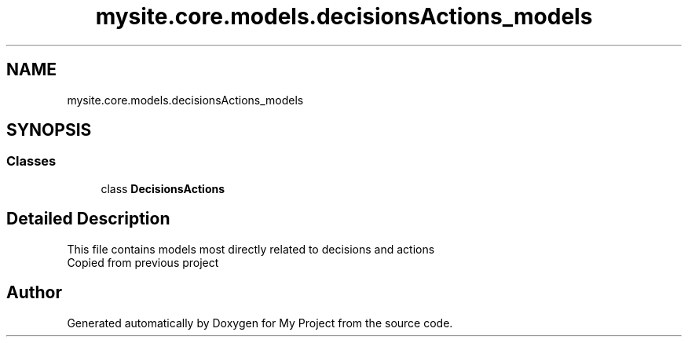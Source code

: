 .TH "mysite.core.models.decisionsActions_models" 3 "Thu May 6 2021" "My Project" \" -*- nroff -*-
.ad l
.nh
.SH NAME
mysite.core.models.decisionsActions_models
.SH SYNOPSIS
.br
.PP
.SS "Classes"

.in +1c
.ti -1c
.RI "class \fBDecisionsActions\fP"
.br
.in -1c
.SH "Detailed Description"
.PP 

.PP
.nf
This file contains models most directly related to decisions and actions
Copied from previous project

.fi
.PP
 
.SH "Author"
.PP 
Generated automatically by Doxygen for My Project from the source code\&.
